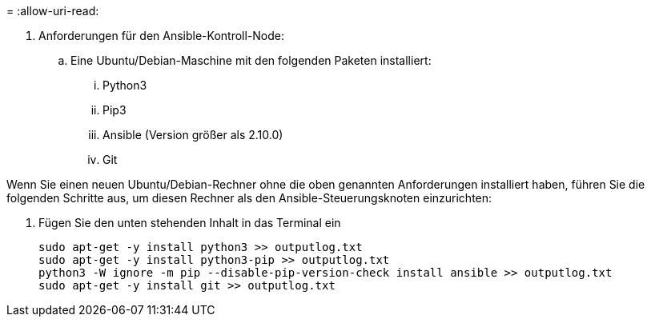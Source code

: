 = 
:allow-uri-read: 


. Anforderungen für den Ansible-Kontroll-Node:
+
.. Eine Ubuntu/Debian-Maschine mit den folgenden Paketen installiert:
+
... Python3
... Pip3
... Ansible (Version größer als 2.10.0)
... Git






Wenn Sie einen neuen Ubuntu/Debian-Rechner ohne die oben genannten Anforderungen installiert haben, führen Sie die folgenden Schritte aus, um diesen Rechner als den Ansible-Steuerungsknoten einzurichten:

. Fügen Sie den unten stehenden Inhalt in das Terminal ein
+
[source, cli]
----
sudo apt-get -y install python3 >> outputlog.txt
sudo apt-get -y install python3-pip >> outputlog.txt
python3 -W ignore -m pip --disable-pip-version-check install ansible >> outputlog.txt
sudo apt-get -y install git >> outputlog.txt
----

